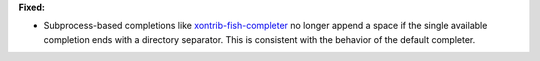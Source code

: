 **Fixed:**

* Subprocess-based completions like
  `xontrib-fish-completer <https://github.com/xonsh/xontrib-fish-completer>`_
  no longer append a space if the single available completion ends with
  a directory separator. This is consistent with the behavior of the
  default completer.